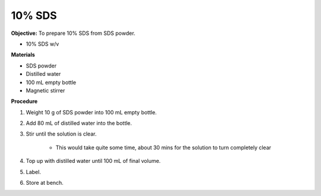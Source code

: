 .. _sds:

10% SDS
=======

**Objective:** To prepare 10% SDS from SDS powder. 

* 10% SDS w/v
  
**Materials**

* SDS powder
* Distilled water 
* 100 mL empty bottle
* Magnetic stirrer

**Procedure**

#. Weight 10 g of SDS powder into 100 mL empty bottle. 
#. Add 80 mL of distilled water into the bottle. 
#. Stir until the solution is clear. 

    * This would take quite some time, about 30 mins for the solution to turn completely clear

#. Top up with distilled water until 100 mL of final volume. 
#. Label. 
#. Store at bench. 